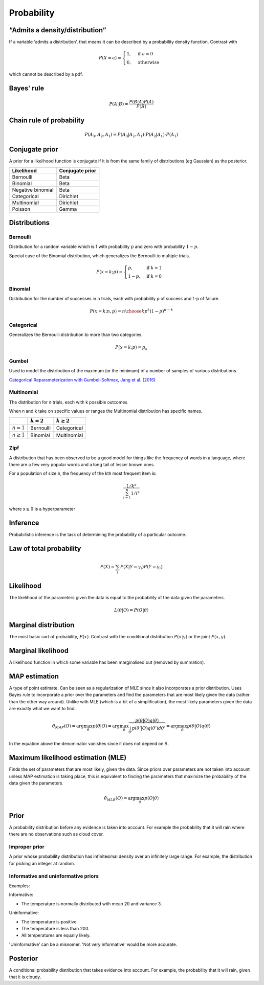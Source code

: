 Probability
"""""""""""""

“Admits a density/distribution”
---------------------------------
If a variable ‘admits a distribution’, that means it can be described by a probability density function. Contrast with

.. math::

  P(X=a) = 
    \begin{cases} 
      1 ,& \text{if } a = 0 \\
      0 ,& \text{otherwise}
    \end{cases}

which cannot be described by a pdf.

Bayes' rule
-------------

.. math::

  P(A|B) = \frac{P(B|A)P(A)}{P(B)}

Chain rule of probability
---------------------------

.. math::
  P(A_3,A_2,A_1) = P(A_3|A_2,A_1) \cdot P(A_2|A_1) \cdot P(A_1)

Conjugate prior
----------------
A prior for a likelihood function is conjugate if it is from the same family of distributions (eg Gaussian) as the posterior.

====================== ======================
 Likelihood             Conjugate prior
====================== ======================
 Bernoulli               Beta
 Binomial                Beta
 Negative binomial        Beta
 Categorical               Dirichlet
 Multinomial              Dirichlet
 Poisson                  Gamma
====================== ======================

Distributions
---------------

Bernoulli
____________
Distribution for a random variable which is 1 with probability :math:`p` and zero with probability :math:`1-p`.

Special case of the Binomial distribution, which generalizes the Bernoulli to multiple trials.

.. math::

  P(x = k;p) = 
  \begin{cases}
    p, & \text{if } k = 1\\
    1-p, & \text{if } k = 0
  \end{cases}

Binomial
___________
Distribution for the number of successes in n trials, each with probability p of success and 1-p of failure.

.. math::
  
  P(x = k;n,p) = {n\choose k} p^k (1-p)^{n-k}

Categorical
_____________
Generalizes the Bernoulli distribution to more than two categories.

.. math::

  P(x = k;p) = p_k
  
Gumbel
__________
Used to model the distribution of the maximum (or the minimum) of a number of samples of various distributions.

`Categorical Reparameterization with Gumbel-Softmax, Jang et al. (2016) <https://arxiv.org/abs/1611.01144>`_

Multinomial
______________
The distribution for n trials, each with k possible outcomes.

When n and k take on specific values or ranges the Multinomial distribution has specific names.

+------------------------+-----------------+------------------+
|                        | :math:`k = 2`   | :math:`k \geq 2` |
+========================+=================+==================+
| :math:`n = 1`          | Bernoulli       | Categorical      |
+------------------------+-----------------+------------------+
| :math:`n \geq 1`       | Binomial        | Multinomial      |
+------------------------+-----------------+------------------+

Zipf
_______
A distribution that has been observed to be a good model for things like the frequency of words in a language, where there are a few very popular words and a long tail of lesser known ones.

For a population of size n, the frequency of the kth most frequent item is:

.. math::

  \frac{1/{k^s}}{\sum_{i=1}^n 1/i^s}
  
where :math:`s \geq 0` is a hyperparameter

Inference
-----------
Probabilistic inference is the task of determining the probability of a particular outcome.

Law of total probability
--------------------------

.. math::

  P(X) = \sum_i P(X|Y=y_i)P(Y=y_i)

Likelihood
-----------
The likelihood of the parameters given the data is equal to the probability of the data given the parameters.

.. math::

    L(\theta|O) = P(O|\theta)


Marginal distribution
---------------------------------------
The most basic sort of probability, :math:`P(x)`. Contrast with the conditional distribution :math:`P(x|y)` or the joint :math:`P(x,y)`.


Marginal likelihood
----------------------
A likelihood function in which some variable has been marginalised out (removed by summation).

MAP estimation
----------------
A type of point estimate. Can be seen as a regularization of MLE since it also incorporates a prior distribution. Uses Bayes rule to incorporate a prior over the parameters and find the parameters that are most likely given the data (rather than the other way around). Unlike with MLE (which is a bit of a simplification), the most likely parameters given the data are exactly what we want to find.

.. math::

    \hat{\theta}_{MAP}(O) = \arg \max_\theta p(\theta|O) = \arg \max_\theta \frac{p(\theta|O)q(\theta)}{\int_{\theta'} p(\theta'|O)q(\theta') d\theta'}=  \arg \max_\theta p(\theta|O)q(\theta)

In the equation above the denominator vanishes since it does not depend on :math:`\theta`.

Maximum likelihood estimation (MLE)
-------------------------------------
Finds the set of parameters that are most likely, given the data. Since priors over parameters are not taken into account unless MAP estimation is taking place, this is equivalent to finding the parameters that maximize the probability of the data given the parameters.

.. math::

    \hat{\theta}_{MLE}(O) = \arg \max_\theta p(O|\theta)

Prior
------
A probability distribution before any evidence is taken into account. For example the probability that it will rain where there are no observations such as cloud cover.

Improper prior
_________________
A prior whose probability distribution has infinitesimal density over an infinitely large range. For example, the distribution for picking an integer at random.

Informative and uninformative priors
______________________________________
Examples:

Informative:

* The temperature is normally distributed with mean 20 and variance 3.

Uninformative:

* The temperature is positive.
* The temperature is less than 200.
* All temperatures are equally likely.

'Uninformative' can be a misnomer. 'Not very informative' would be more accurate.

Posterior
----------
A conditional probability distribution that takes evidence into account. For example, the probability that it will rain, given that it is cloudy.
